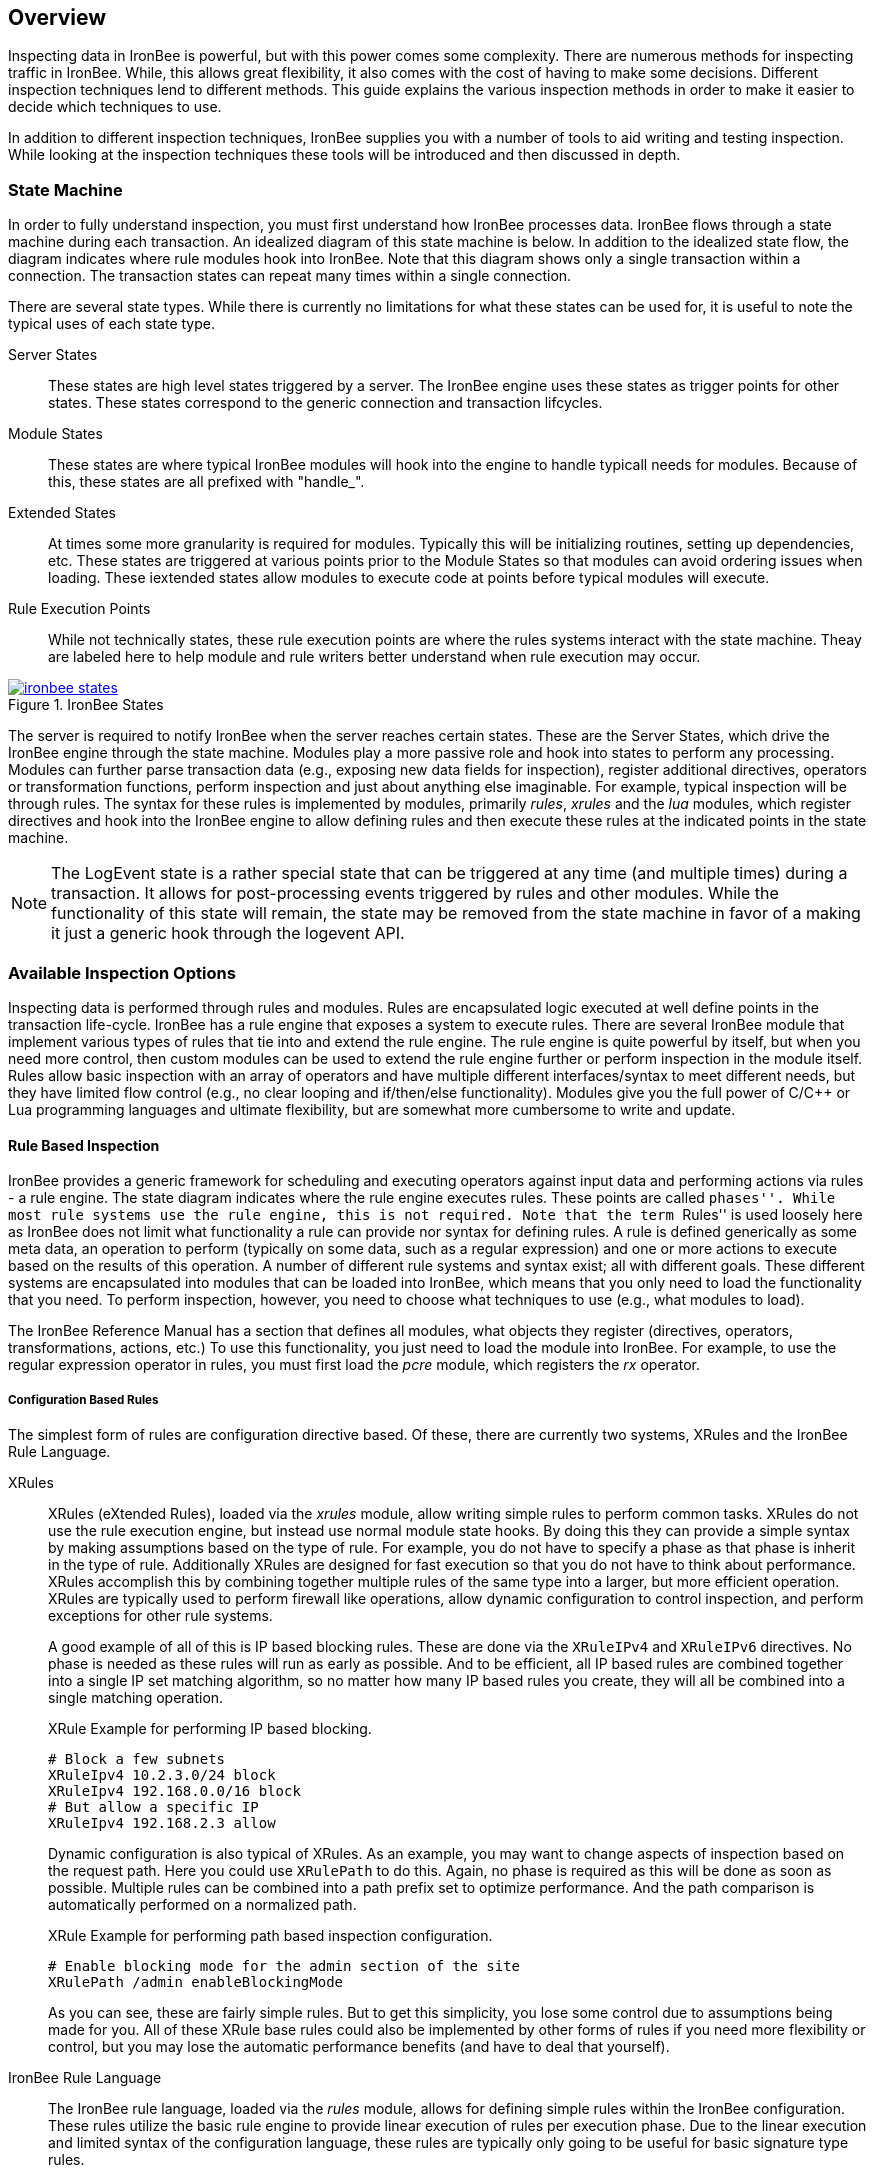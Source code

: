== Overview

Inspecting data in IronBee is powerful, but with this power comes some complexity. There are numerous methods for inspecting traffic in IronBee. While, this allows great flexibility, it also comes with the cost of having to make some decisions. Different inspection techniques lend to different methods. This guide explains the various inspection methods in order to make it easier to decide which techniques to use.

In addition to different inspection techniques, IronBee supplies you with a number of tools to aid writing and testing inspection. While looking at the inspection techniques these tools will be introduced and then discussed in depth.

=== State Machine

In order to fully understand inspection, you must first understand how IronBee processes data. IronBee flows through a state machine during each transaction. An idealized diagram of this state machine is below. In addition to the idealized state flow, the diagram indicates where rule modules hook into IronBee. Note that this diagram shows only a single transaction within a connection. The transaction states can repeat many times within a single connection.

There are several state types. While there is currently no limitations for what these states can be used for, it is useful to note the typical uses of each state type.

Server States::

These states are high level states triggered by a server. The IronBee engine uses these states as trigger points for other states. These states correspond to the generic connection and transaction lifcycles.

Module States::

These states are where typical IronBee modules will hook into the engine to handle typicall needs for modules. Because of this, these states are all prefixed with "handle_".

Extended States::

At times some more granularity is required for modules. Typically this will be initializing routines, setting up dependencies, etc. These states are triggered at various points prior to the Module States so that modules can avoid ordering issues when loading. These iextended states allow modules to execute code at points before typical modules will execute.

Rule Execution Points::

While not technically states, these rule execution points are where the rules systems interact with the state machine. Theay are labeled here to help module and rule writers better understand when rule execution may occur.

.IronBee States
image::images/ironbee-states.png[link="images/ironbee-states.png" window="_blank"]

The server is required to notify IronBee when the server reaches certain states. These are the Server States, which drive the IronBee engine through the state machine. Modules play a more passive role and hook into states to perform any processing. Modules can further parse transaction data (e.g., exposing new data fields for inspection), register additional directives, operators or transformation functions, perform inspection and just about anything else imaginable. For example, typical inspection will be through rules. The syntax for these rules is implemented by modules, primarily _rules_, _xrules_ and the _lua_ modules, which register directives and hook into the IronBee engine to allow defining rules and then execute these rules at the indicated points in the state machine.

NOTE: The LogEvent state is a rather special state that can be triggered at any time (and multiple times) during a transaction. It allows for post-processing events triggered by rules and other modules.  While the functionality of this state will remain, the state may be removed from the state machine in favor of a making it just a generic hook through the logevent API.

=== Available Inspection Options

Inspecting data is performed through rules and modules. Rules are encapsulated logic executed at well define points in the transaction life-cycle. IronBee has a rule engine that exposes a system to execute rules. There are several IronBee module that implement various types of rules that tie into and extend the rule engine. The rule engine is quite powerful by itself, but when you need more control, then custom modules can be used to extend the rule engine further or perform inspection in the module itself. Rules allow basic inspection with an array of operators and have multiple different interfaces/syntax to meet different needs, but they have limited flow control (e.g., no clear looping and if/then/else functionality). Modules give you the full power of C/C++ or Lua programming languages and ultimate flexibility, but are somewhat more cumbersome to write and update.

==== Rule Based Inspection

IronBee provides a generic framework for scheduling and executing operators against input data and performing actions via rules - a rule engine. The state diagram indicates where the rule engine executes rules.  These points are called ``phases''. While most rule systems use the rule engine, this is not required. Note that the term ``Rules'' is used loosely here as IronBee does not limit what functionality a rule can provide nor syntax for defining rules. A rule is defined generically as some meta data, an operation to perform (typically on some data, such as a regular expression) and one or more actions to execute based on the results of this operation. A number of different rule systems and syntax exist; all with different goals. These different systems are encapsulated into modules that can be loaded into IronBee, which means that you only need to load the functionality that you need. To perform inspection, however, you need to choose what techniques to use (e.g., what modules to load).

The IronBee Reference Manual has a section that defines all modules, what objects they register (directives, operators, transformations, actions, etc.) To use this functionality, you just need to load the module into IronBee. For example, to use the regular expression operator in rules, you must first load the _pcre_ module, which registers the _rx_ operator.

===== Configuration Based Rules

The simplest form of rules are configuration directive based. Of these, there are currently two systems, XRules and the IronBee Rule Language.

XRules::

XRules (eXtended Rules), loaded via the _xrules_ module, allow writing simple rules to perform common tasks. XRules do not use the rule execution engine, but instead use normal module state hooks. By doing this they can provide a simple syntax by making assumptions based on the type of rule. For example, you do not have to specify a phase as that phase is inherit in the type of rule. Additionally XRules are designed for fast execution so that you do not have to think about performance. XRules accomplish this by combining together multiple rules of the same type into a larger, but more efficient operation. XRules are typically used to perform firewall like operations, allow dynamic configuration to control inspection, and perform exceptions for other rule systems.
+
A good example of all of this is IP based blocking rules. These are done via the `XRuleIPv4` and `XRuleIPv6` directives. No phase is needed as these rules will run as early as possible. And to be efficient, all IP based rules are combined together into a single IP set matching algorithm, so no matter how many IP based rules you create, they will all be combined into a single matching operation.
+
.XRule Example for performing IP based blocking.
----
# Block a few subnets
XRuleIpv4 10.2.3.0/24 block
XRuleIpv4 192.168.0.0/16 block
# But allow a specific IP
XRuleIpv4 192.168.2.3 allow
----
+
Dynamic configuration is also typical of XRules. As an example, you may want to change aspects of inspection based on the request path. Here you could use `XRulePath` to do this. Again, no phase is required as this will be done as soon as possible. Multiple rules can be combined into a path prefix set to optimize performance. And the path comparison is automatically performed on a normalized path.
+
.XRule Example for performing path based inspection configuration.
----
# Enable blocking mode for the admin section of the site
XRulePath /admin enableBlockingMode
----
+
As you can see, these are fairly simple rules. But to get this simplicity, you lose some control due to assumptions being made for you. All of these XRule base rules could also be implemented by other forms of rules if you need more flexibility or control, but you may lose the automatic performance benefits (and have to deal that yourself).

IronBee Rule Language::

The IronBee rule language, loaded via the _rules_ module, allows for defining simple rules within the IronBee configuration. These rules utilize the basic rule engine to provide linear execution of rules per execution phase. Due to the linear execution and limited syntax of the configuration language, these rules are typically only going to be useful for basic signature type rules.
+
.Basic Rule Directive Syntax:
----
Rule SOME_FIELD @operator "operator argument" id:some_id rev:1 phase:PHASE action1:action1_argument action2 ...
----
+
To compare with XRules, here is as example of the same functionality described for XRules written using the IronBee Rule Language. These are not quite equivalent as the XRules versions would run much earlier and multiple separate XRules would still be combined into single matches. With the IronBee Rule Language you need to combine all the IP addresses into a single rule using the IP set matching operator, `ipmatch`.
+
.XRules Implemented as Rules
----
# Block a few subnets, excluding a single IP
Rule REMOTE_ADDR @ipmatch "10.2.3.0/24 192.168.0.0/16 !192.168.2.3" id:rule/1 phase:REQUEST_HEADER block

# Enable blocking mode for the admin section of the site
Rule REQUEST_URI_PATH @strmatch_prefix "/admin" id:rule/2 phase:REQUEST_HEADER setflag:enableBlockingMode
----

===== Lua DSL Based Rules (Waggle)

A Lua based Domain Specific Language (DSL) was created to offer greater flexibility over the configuration directive based rules. It was named "waggle" after the bee dance -- keeping with our bee theme. Essentially you get the same rule logic as with the directive based rules, but in a Lua environment where you can build templates, loops and other logic around the ruleset *generation*. Lua is executed only at configuration time, so there is no difference in execution speed from the directive based rules - only a more flexible syntax.

The syntax is similar in content to the IronBee Rule Language. You still have a set of data fields as input, an operator, a phase and actions. 

[source, lua]
.Basic Lua Rule Example:
----
Rule("some_id", 1):
    field("SOME_FIELD"):
    op("operator", "operator argument"):
    phase("PHASE"):
    action("action1:action1_argument"):
    action("action2")
    action("...")
----

The real benefit over a less limited syntax, is being able to templatize the rules. That is, being able to define a simpler syntax for commonly used rule patterns and specify defaults. For example you may always want to execute a set of rules where the only items that vary are the operator and argument. To do this you you can just define a new Lua function that returns the templatized rule function, taking the operator and argument as a parameter.

[source, lua]
.Templatized Lua Rule Example:
----
-- Template "trule" that takes id, field name,
-- operator name and argument as parameters.
trule = function(id, field_name, op_name, op_arg)
  return Rule("some_id", 1):
             field(field_name):
             op(op_name, op_arg):
             phase("PHASE"):
             action("action1:action1_argument"):
             action("action2")
             action("...")
end

-- Use the template to create many rules.
trule(1, "FIELD1", "op1", "op_arg1")
trule(2, "FIELD2", "op2", "op_arg2")
trule(3, "FIELD3", "op3", "op_arg3")
trule(4, "FIELD4", "op4", "op_arg4")
----

==== Advanced Rule Based Inspection

There are a number of other more advanced inspection techniques available in IronBee.

Automata Based Matching::
+
IronBee comes with an automata framework called IronAutomata, which allows for building automata with various matching algorithms (currently Trie and Aho-Corasick). These are designed to build up large list type matches. If you have large lists of fixed width patterns (spam keywords, URLs, User Agents, etc.), then you can build up a binary version of these using the included IronAutomata tools. These automata are compiled and optimized for fast lookup into a ``Eudoxus Automata'', which is a portable automata runtime used by the IronAutomata framework. The `ee` (Eudoxus Executor) module can then execute these automata.
+
For example, consider a simple list: he, she, his, hers
+
This would be compiled (note this is not optimized for easier reading) into something like the following diagram. This allows for parallel matching (one pass through the input vs one pass per pattern) of all patterns in a fast manner in the provided input.
+
image::images/example_example1.png[Aho-Corasick Automata Example]
+
Passing input such as `she saw his world as he saw hers...` through would match the following. The numeric values are the offsets of the end of the patterns in the input.
+
.Example Execution
----
> echo "she saw his world as he saw hers..." | bin/ee example.e
Loaded automata in 0.086263 milliseconds
       3: she
       3: he
      11: his
      23: he
      30: he
      32: hers
Timing: eudoxus=0.009763 milliseconds output=0.172022 milliseconds
----

Fast Pattern Rule Optimization::
+
If you are executing many regular expression matches, then fast pattern optimization may be able to significantly increase performance at the cost of some additional work in configuration. Fast patterns use automata to do a fast pattern pre-match against static patterns in your regular expressions. This is a one-time automata match that will then result in enabling only the rules that could potentially match. Performance is gained by reducing the number of regular expressions that need to be executed.
+
To use fast patterns, however, you need to build up an automata of static patterns from your regular expressions and include this in your configuration. IronBee does provide a utility to help with this by extracting recommended static patterns from regular expressions. However, applying these suggestions and building the automata is a manual process. If you use a large number of regular expression rules, though, the performance gain could be well worth the extra configuration steps.

Predicate Rule System::
+
Predicate rules are a completly different form of rules designed for large scale and much better performance. The Predicate Rule System extends the rule language, replacing the concept of operators acting on datafields with a new concept. Instead of evaluating lists of rules, the Predicate Rule System bypasss the evaluation facilities of the builtin rule execution engine, replacing it with its own. Predicate rules allow describing a ruleset as a series of predicate operations (e.g., AND, OR, etc.). All rules are combined and built into an optimized rule execution engine in the form of a directed acyclic graph (DAG). Many optimizations are performed during configuration so that only the minimum number of rules is excuted at runtime. At runtime, during inspection, operations are cached so that they are only performed a single time. If you are looking to build a larger, more complicated ruleset, then Predicate is a good place to look. Much of this guide will be dedicated to the Predicate Rules system.

==== Module Based Inspection

===== C/C++ Module

The other rule systems are all built using a C/C++ module. These rule modules typically extend the rule support by tying into the rule engine (notable exception being xrules). However, you do not have to build modules to extend IronBee - you can perform inspection logic here as well as create operators, transformations and actions that other rules can use. Your logic will be compiled into a shared library that IronBee can then load. Inspection can be run at any point which a module can hook into IronBee, giving endless possibilities.

===== Lua Module

Similar to C/C++ modules, you can also build modules using Lua. The main difference here is that Lua modules are not shared libraries, but just lua scripts, so they are very easy to distribute like rules.

